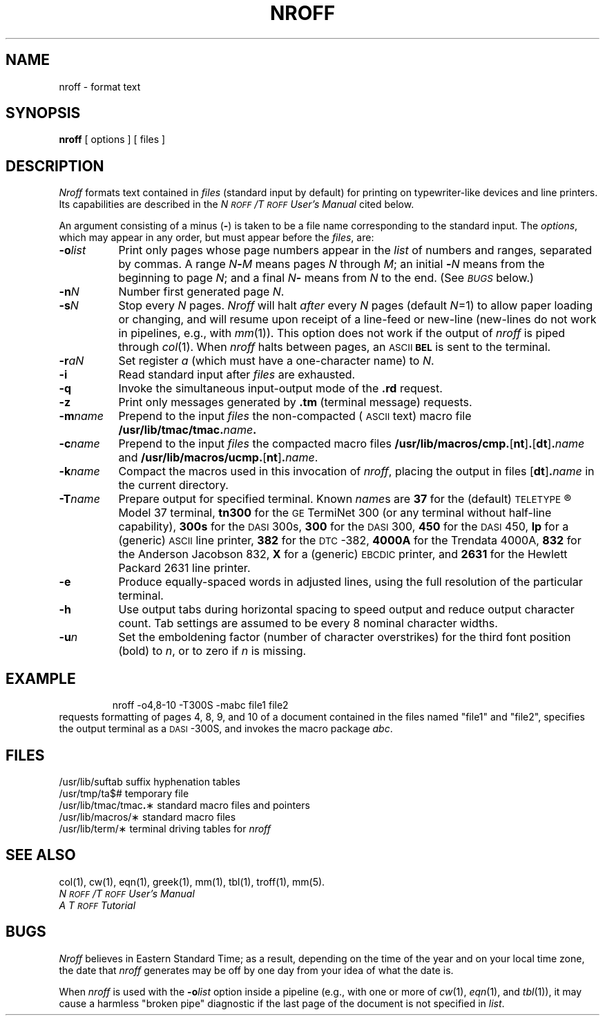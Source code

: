 '\"macro stdmacro
.TH NROFF 1
.SH NAME
nroff \- format text
.SH SYNOPSIS
.B nroff
[ options ] [ files ]
.SH DESCRIPTION
.I Nroff\^
formats text contained in
.I files\^
(standard input by default)
for printing on typewriter-like devices
and line printers.
Its capabilities are described in the
.I N\s-1ROFF\s+1\^/\^T\s-1ROFF\s+1 User's Manual\^
cited below.
.PP
An argument consisting of a minus
.RB ( \- )
is taken to be
a file name corresponding to the standard input.
The
.IR options ,
which may appear in any order, but must appear
before the
.IR files ,
are:
.PP
.PD 0
.TP "\w'\f3\-m\|\f2name\f1\^\ \ 'u"
.BI \-o\| list\^
Print only pages whose page numbers appear in
the
.I list\^
of numbers and ranges, separated by commas.
A range
.IB N \- M\^
means pages
.I N\^
through
.IR M ;
an initial
.BI \- N\^
means
from the beginning to page
.IR N ;
and a final
.IB N \-
means
from
.I N\^
to the end.
(See
.SM
.I BUGS\^
below.)
.TP
.BI \-n\| N\^
Number first generated page
.IR N .
.TP
.BI \-s\| N\^
Stop every
.I N\^
pages.
.I Nroff\^
will halt
.I after\^
every
.I N\^
pages (default
.IR N\^ =1)
to allow paper loading or
changing, and will resume upon receipt of a line-feed or new-line
(new-lines do not work in pipelines, e.g., with
.IR mm\^ (1)).
This option does not work if the output of
.I nroff\^
is piped through
.IR col\^ (1).
When
.I nroff\^
halts between pages, an
.SM ASCII
.SM
.B BEL
is sent to the terminal.
.TP
.BI \-r\| aN\^
Set register
.I a\^
(which must have a one-character name) to
.IR N .
.TP
.B \-i
Read standard input after
.I files\^
are exhausted.
.TP
.B \-q
Invoke the simultaneous input-output mode of the
.B \&.rd
request.
.TP
.B \-z
Print only messages generated by
.B \&.tm
(terminal message)
requests.
.TP
.BI \-m\| name\^
Prepend to the input
.I files\^
the non-compacted (\s-1ASCII\s+1 text) macro file
.BI /usr/lib/tmac/tmac. name\^ .
.TP
.BI \-c\| name\^
Prepend to the input
.na
.I files\^
the compacted macro files
.BR /usr/lib/macros/cmp. [ nt ] .\c
.RB [ dt ] .\f2name\fP\^
and
.BR /usr/lib/macros/ucmp. [ nt ] .\f2name\fP\^ .
.ad
.TP
.BI \-k\| name\^
Compact the macros used in this
invocation of
.IR nroff ,
placing the output in files
.RB [ dt ] .\f2name\fP\^
in the current directory.
.TP
.BI \-T\| name\^
Prepare output for specified terminal.
Known
.IR name\| s
are
.B 37
for the (default)
.SM TELETYPE\*S\*R
Model 37 terminal,
.B tn300
for the
.SM GE
TermiNet\ 300 (or any terminal without half-line
capability),
.B 300s
for the
.SM DASI
300s,
.B 300
for the
.SM DASI
300,
.B 450
for the
.SM DASI
450,
.B lp
for a (generic)
.SM ASCII
line printer,
.B 382
for the
.SM DTC\*S-382,
.B 4000A
for the Trendata 4000A,
.B 832
for the Anderson Jacobson 832,
.B X
for a (generic)
.SM EBCDIC
printer, and
.B 2631
for the Hewlett Packard 2631 line printer.
.TP
.B \-e
Produce equally-spaced words in adjusted
lines, using the full resolution of the particular terminal.
.TP
.B \-h
Use output tabs during horizontal spacing
to speed output and reduce output character count.
Tab settings are assumed to be every
8 nominal character widths.
.TP
.BI \-u\| n\^
Set the emboldening factor (number of character overstrikes) for the
third font position (bold) to
.IR n ,
or to zero if
.I n\^
is missing.
.SH EXAMPLE
.IP
nroff -o4,8-10 -T300S -mabc file1 file2
.PP
requests formatting of pages 4, 8, 9, and 10 of a document
contained in the files named "file1" and "file2", specifies the output terminal
as a \s-1DASI\s+1-300S, and invokes the macro package 
.IR abc .
.SH FILES
.ta \w'/usr/lib/tmac/tmac\f3.\fP\(**\ \ 'u
.PD 0
/usr/lib/suftab	suffix hyphenation tables
.PP
/usr/tmp/ta$#	temporary file
.PP
/usr/lib/tmac/tmac\f3.\fP\(**	standard macro files and pointers
.PP
/usr/lib/macros/\(**	standard macro files
.PP
/usr/lib/term/\(**	terminal driving tables for
.I nroff\^
.PD
.DT
.SH SEE ALSO
col(1), cw(1), eqn(1), greek(1), mm(1),
tbl(1), troff(1), mm(5).
.br
.I N\s-1ROFF\s+1\^/\^T\s-1ROFF\s+1 User's Manual\^
.br
.I "A T\s-1ROFF\s+1 Tutorial\^"
.SH BUGS
.I Nroff\^
believes in Eastern Standard Time;
as a result, depending on the time of the year and on your local time zone,
the date that
.I nroff\^
generates may be off by one day from your idea of what the date is.
.PP
When
.I nroff\^
is used with the
.BI \-o\| list\^
option inside a pipeline
(e.g., with one or more of
.IR cw\^ (1),
.IR eqn\^ (1),
and
.IR tbl\^ (1)),
it may cause a harmless "broken pipe" diagnostic
if the last page of the document is not specified in
.IR list .
.\"	@(#)nroff.1	5.1 of 11/17/83
